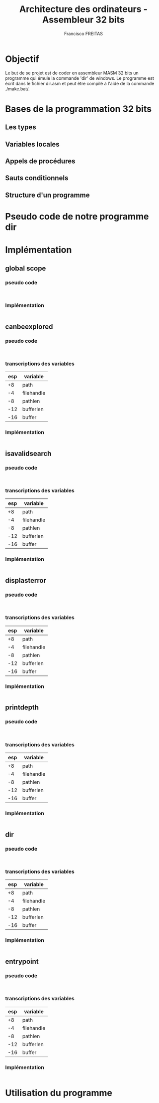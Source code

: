 #+TITLE: Architecture des ordinateurs - Assembleur 32 bits
#+AUTHOR: Francisco FREITAS

* Objectif
  Le but de se projet est de coder en assembleur MASM 32 bits un programme qui émule la commande 'dir' de windows.
  Le programme est écrit dans le fichier dir.asm et peut être compilé à l'aide de la commande ./make.bat/.

* Bases de la programmation 32 bits
** Les types
** Variables locales
** Appels de procédures
** Sauts conditionnels
** Structure d'un programme
* Pseudo code de notre programme dir
* Implémentation
** global scope
*** pseudo code
    #+BEGIN_SRC text
    
    #+END_SRC
*** Implémentation
    #+BEGIN_SRC asm
    
    #+END_SRC
** canbeexplored
*** pseudo code
    #+BEGIN_SRC text
    
    #+END_SRC
*** transcriptions des variables

    |-----+------------|
    | esp | variable   |
    |-----+------------|
    |  +8 | path       |
    |  -4 | filehandle |
    |  -8 | pathlen    |
    | -12 | bufferlen  |
    | -16 | buffer     |
    |-----+------------|

*** Implémentation
    #+BEGIN_SRC asm
    
    #+END_SRC
** isavalidsearch
*** pseudo code
    #+BEGIN_SRC text
    
    #+END_SRC
*** transcriptions des variables

    |-----+------------|
    | esp | variable   |
    |-----+------------|
    |  +8 | path       |
    |  -4 | filehandle |
    |  -8 | pathlen    |
    | -12 | bufferlen  |
    | -16 | buffer     |
    |-----+------------|

*** Implémentation
    #+BEGIN_SRC asm
    
    #+END_SRC
** displasterror
*** pseudo code
    #+BEGIN_SRC text
    
    #+END_SRC
*** transcriptions des variables

    |-----+------------|
    | esp | variable   |
    |-----+------------|
    |  +8 | path       |
    |  -4 | filehandle |
    |  -8 | pathlen    |
    | -12 | bufferlen  |
    | -16 | buffer     |
    |-----+------------|

*** Implémentation
    #+BEGIN_SRC asm
    
    #+END_SRC
    
** printdepth
*** pseudo code
    #+BEGIN_SRC text
    
    #+END_SRC
*** transcriptions des variables

    |-----+------------|
    | esp | variable   |
    |-----+------------|
    |  +8 | path       |
    |  -4 | filehandle |
    |  -8 | pathlen    |
    | -12 | bufferlen  |
    | -16 | buffer     |
    |-----+------------|

*** Implémentation
    #+BEGIN_SRC asm
    
    #+END_SRC
** dir
*** pseudo code
    #+BEGIN_SRC text
    
    #+END_SRC
*** transcriptions des variables
    
    |-----+------------|
    | esp | variable   |
    |-----+------------|
    |  +8 | path       |
    |  -4 | filehandle |
    |  -8 | pathlen    |
    | -12 | bufferlen  |
    | -16 | buffer     |
    |-----+------------|

*** Implémentation
    #+BEGIN_SRC asm
    
    #+END_SRC
** entrypoint
*** pseudo code
    #+BEGIN_SRC text
    
    #+END_SRC
*** transcriptions des variables

    |-----+------------|
    | esp | variable   |
    |-----+------------|
    |  +8 | path       |
    |  -4 | filehandle |
    |  -8 | pathlen    |
    | -12 | bufferlen  |
    | -16 | buffer     |
    |-----+------------|

*** Implémentation
    #+BEGIN_SRC asm
    
    #+END_SRC

* Utilisation du programme
  #+BEGIN_SRC shell
  
  #+END_SRC
